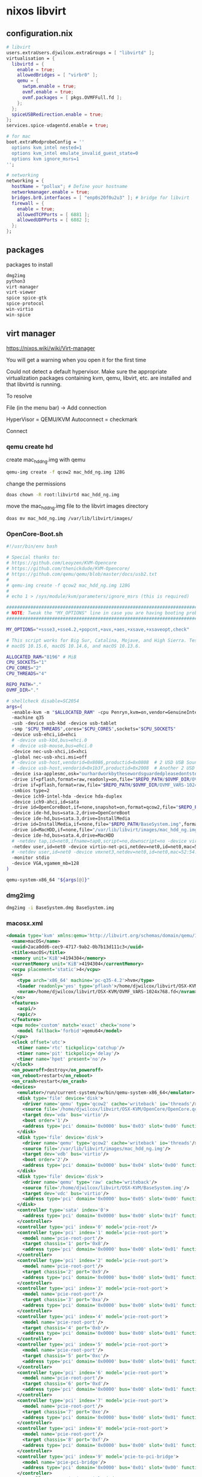 #+STARTUP: content
* nixos libvirt
** configuration.nix

#+begin_src nix
  # libvirt
  users.extraUsers.djwilcox.extraGroups = [ "libvirtd" ];
  virtualisation = {
    libvirtd = {
      enable = true;
      allowedBridges = [ "virbr0" ];
      qemu = {
        swtpm.enable = true;
        ovmf.enable = true;
        ovmf.packages = [ pkgs.OVMFFull.fd ];
      };
    };
    spiceUSBRedirection.enable = true;
  };
  services.spice-vdagentd.enable = true;

  # for mac
  boot.extraModprobeConfig = ''
    options kvm_intel nested=1
    options kvm_intel emulate_invalid_guest_state=0
    options kvm ignore_msrs=1
  '';

  # networking
  networking = {
    hostName = "pollux"; # Define your hostname
    networkmanager.enable = true;
    bridges.br0.interfaces = [ "enp0s20f0u2u3" ]; # bridge for libvirt
    firewall = {
      enable = true;
      allowedTCPPorts = [ 6881 ];
      allowedUDPPorts = [ 6882 ];
    };
  };
#+end_src

** packages

packages to install

#+begin_src nix
dmg2img
python3
virt-manager
virt-viewer
spice spice-gtk
spice-protocol
win-virtio
win-spice
#+end_src

** virt manager

[[https://nixos.wiki/wiki/Virt-manager]]

You will get a warning when you open it for the first time

Could not detect a default hypervisor. Make sure the appropriate virtualization packages containing kvm, qemu, libvirt, etc. are installed and that libvirtd is running.

To resolve

File (in the menu bar) -> Add connection

HyperVisor = QEMU/KVM
Autoconnect = checkmark

Connect

*** qemu create hd

create mac_hdd_ng.img with qemu

#+begin_src sh
qemu-img create -f qcow2 mac_hdd_ng.img 128G
#+end_src

change the permissions

#+begin_src sh
doas chown -R root:libvirtd mac_hdd_ng.img
#+end_src

move the mac_hdd_ng.img file to the libvirt images directory

#+begin_src sh
doas mv mac_hdd_ng.img /var/lib/libvirt/images/
#+end_src

*** OpenCore-Boot.sh

#+begin_src sh
#!/usr/bin/env bash

# Special thanks to:
# https://github.com/Leoyzen/KVM-Opencore
# https://github.com/thenickdude/KVM-Opencore/
# https://github.com/qemu/qemu/blob/master/docs/usb2.txt
#
# qemu-img create -f qcow2 mac_hdd_ng.img 128G
#
# echo 1 > /sys/module/kvm/parameters/ignore_msrs (this is required)

############################################################################
# NOTE: Tweak the "MY_OPTIONS" line in case you are having booting problems!
############################################################################

MY_OPTIONS="+ssse3,+sse4.2,+popcnt,+avx,+aes,+xsave,+xsaveopt,check"

# This script works for Big Sur, Catalina, Mojave, and High Sierra. Tested with
# macOS 10.15.6, macOS 10.14.6, and macOS 10.13.6.

ALLOCATED_RAM="8196" # MiB
CPU_SOCKETS="1"
CPU_CORES="2"
CPU_THREADS="4"

REPO_PATH="."
OVMF_DIR="."

# shellcheck disable=SC2054
args=(
  -enable-kvm -m "$ALLOCATED_RAM" -cpu Penryn,kvm=on,vendor=GenuineIntel,+invtsc,vmware-cpuid-freq=on,"$MY_OPTIONS"
  -machine q35
  -usb -device usb-kbd -device usb-tablet
  -smp "$CPU_THREADS",cores="$CPU_CORES",sockets="$CPU_SOCKETS"
  -device usb-ehci,id=ehci
  # -device usb-kbd,bus=ehci.0
  # -device usb-mouse,bus=ehci.0
  -device nec-usb-xhci,id=xhci
  -global nec-usb-xhci.msi=off
  # -device usb-host,vendorid=0x8086,productid=0x0808  # 2 USD USB Sound Card
  # -device usb-host,vendorid=0x1b3f,productid=0x2008  # Another 2 USD USB Sound Card
  -device isa-applesmc,osk="ourhardworkbythesewordsguardedpleasedontsteal(c)AppleComputerInc"
  -drive if=pflash,format=raw,readonly=on,file="$REPO_PATH/$OVMF_DIR/OVMF_CODE.fd"
  -drive if=pflash,format=raw,file="$REPO_PATH/$OVMF_DIR/OVMF_VARS-1024x768.fd"
  -smbios type=2
  -device ich9-intel-hda -device hda-duplex
  -device ich9-ahci,id=sata
  -drive id=OpenCoreBoot,if=none,snapshot=on,format=qcow2,file="$REPO_PATH/OpenCore/OpenCore.qcow2"
  -device ide-hd,bus=sata.2,drive=OpenCoreBoot
  -device ide-hd,bus=sata.3,drive=InstallMedia
  -drive id=InstallMedia,if=none,file="$REPO_PATH/BaseSystem.img",format=raw
  -drive id=MacHDD,if=none,file="/var/lib/libvirt/images/mac_hdd_ng.img",format=qcow2
  -device ide-hd,bus=sata.4,drive=MacHDD
  # -netdev tap,id=net0,ifname=tap0,script=no,downscript=no -device virtio-net-pci,netdev=net0,id=net0,mac=52:54:00:c9:18:27
  -netdev user,id=net0 -device virtio-net-pci,netdev=net0,id=net0,mac=52:54:00:c9:18:27
  # -netdev user,id=net0 -device vmxnet3,netdev=net0,id=net0,mac=52:54:00:c9:18:27  # Note: Use this line for High Sierra
  -monitor stdio
  -device VGA,vgamem_mb=128
)

qemu-system-x86_64 "${args[@]}"
#+end_src

*** dmg2img

#+begin_src sh
dmg2img -i BaseSystem.dmg BaseSystem.img
#+end_src

*** macosx.xml

#+begin_src xml
<domain type='kvm' xmlns:qemu='http://libvirt.org/schemas/domain/qemu/1.0'>
  <name>macOS</name>
  <uuid>2aca0dd6-cec9-4717-9ab2-0b7b13d111c3</uuid>
  <title>macOS</title>
  <memory unit='KiB'>4194304</memory>
  <currentMemory unit='KiB'>4194304</currentMemory>
  <vcpu placement='static'>4</vcpu>
  <os>
    <type arch='x86_64' machine='pc-q35-4.2'>hvm</type>
    <loader readonly='yes' type='pflash'>/home/djwilcox/libvirt/OSX-KVM/OVMF_CODE.fd</loader>
    <nvram>/home/djwilcox/libvirt/OSX-KVM/OVMF_VARS-1024x768.fd</nvram>
  </os>
  <features>
    <acpi/>
    <apic/>
  </features>
  <cpu mode='custom' match='exact' check='none'>
    <model fallback='forbid'>qemu64</model>
  </cpu>
  <clock offset='utc'>
    <timer name='rtc' tickpolicy='catchup'/>
    <timer name='pit' tickpolicy='delay'/>
    <timer name='hpet' present='no'/>
  </clock>
  <on_poweroff>destroy</on_poweroff>
  <on_reboot>restart</on_reboot>
  <on_crash>restart</on_crash>
  <devices>
    <emulator>/run/current-system/sw/bin/qemu-system-x86_64</emulator>
    <disk type='file' device='disk'>
      <driver name='qemu' type='qcow2' cache='writeback' io='threads'/>
      <source file='/home/djwilcox/libvirt/OSX-KVM/OpenCore/OpenCore.qcow2'/>
      <target dev='vda' bus='virtio'/>
      <boot order='1'/>
      <address type='pci' domain='0x0000' bus='0x03' slot='0x00' function='0x0'/>
    </disk>
    <disk type='file' device='disk'>
      <driver name='qemu' type='qcow2' cache='writeback' io='threads'/>
      <source file='/var/lib/libvirt/images/mac_hdd_ng.img'/>
      <target dev='vdb' bus='virtio'/>
      <boot order='2'/>
      <address type='pci' domain='0x0000' bus='0x04' slot='0x00' function='0x0'/>
    </disk>
    <disk type='file' device='disk'>
      <driver name='qemu' type='raw' cache='writeback'/>
      <source file='/home/djwilcox/libvirt/OSX-KVM/BaseSystem.img'/>
      <target dev='vdc' bus='virtio'/>
      <address type='pci' domain='0x0000' bus='0x05' slot='0x00' function='0x0'/>
    </disk>
    <controller type='sata' index='0'>
      <address type='pci' domain='0x0000' bus='0x00' slot='0x1f' function='0x2'/>
    </controller>
    <controller type='pci' index='0' model='pcie-root'/>
    <controller type='pci' index='1' model='pcie-root-port'>
      <model name='pcie-root-port'/>
      <target chassis='1' port='0x8'/>
      <address type='pci' domain='0x0000' bus='0x00' slot='0x01' function='0x0' multifunction='on'/>
    </controller>
    <controller type='pci' index='2' model='pcie-root-port'>
      <model name='pcie-root-port'/>
      <target chassis='2' port='0x9'/>
      <address type='pci' domain='0x0000' bus='0x00' slot='0x01' function='0x1'/>
    </controller>
    <controller type='pci' index='3' model='pcie-root-port'>
      <model name='pcie-root-port'/>
      <target chassis='3' port='0xa'/>
      <address type='pci' domain='0x0000' bus='0x00' slot='0x01' function='0x2'/>
    </controller>
    <controller type='pci' index='4' model='pcie-root-port'>
      <model name='pcie-root-port'/>
      <target chassis='4' port='0xb'/>
      <address type='pci' domain='0x0000' bus='0x00' slot='0x01' function='0x3'/>
    </controller>
    <controller type='pci' index='5' model='pcie-root-port'>
      <model name='pcie-root-port'/>
      <target chassis='5' port='0xc'/>
      <address type='pci' domain='0x0000' bus='0x00' slot='0x01' function='0x4'/>
    </controller>
    <controller type='pci' index='6' model='pcie-root-port'>
      <model name='pcie-root-port'/>
      <target chassis='6' port='0xd'/>
      <address type='pci' domain='0x0000' bus='0x00' slot='0x01' function='0x5'/>
    </controller>
    <controller type='pci' index='7' model='pcie-root-port'>
      <model name='pcie-root-port'/>
      <target chassis='7' port='0xe'/>
      <address type='pci' domain='0x0000' bus='0x00' slot='0x01' function='0x6'/>
    </controller>
    <controller type='pci' index='8' model='pcie-root-port'>
      <model name='pcie-root-port'/>
      <target chassis='8' port='0xf'/>
      <address type='pci' domain='0x0000' bus='0x00' slot='0x01' function='0x7'/>
    </controller>
    <controller type='pci' index='9' model='pcie-to-pci-bridge'>
      <model name='pcie-pci-bridge'/>
      <address type='pci' domain='0x0000' bus='0x01' slot='0x00' function='0x0'/>
    </controller>
    <controller type='virtio-serial' index='0'>
      <address type='pci' domain='0x0000' bus='0x02' slot='0x00' function='0x0'/>
    </controller>
    <controller type='usb' index='0' model='ich9-ehci1'>
      <address type='pci' domain='0x0000' bus='0x00' slot='0x07' function='0x7'/>
    </controller>
    <controller type='usb' index='0' model='ich9-uhci1'>
      <master startport='0'/>
      <address type='pci' domain='0x0000' bus='0x00' slot='0x07' function='0x0' multifunction='on'/>
    </controller>
    <controller type='usb' index='0' model='ich9-uhci2'>
      <master startport='2'/>
      <address type='pci' domain='0x0000' bus='0x00' slot='0x07' function='0x1'/>
    </controller>
    <controller type='usb' index='0' model='ich9-uhci3'>
      <master startport='4'/>
      <address type='pci' domain='0x0000' bus='0x00' slot='0x07' function='0x2'/>
    </controller>
    <interface type='bridge'>
      <mac address='52:54:00:e6:85:40'/>
      <source bridge='virbr0'/>
      <model type='vmxnet3'/>
      <address type='pci' domain='0x0000' bus='0x09' slot='0x02' function='0x0'/>
    </interface>
    <serial type='pty'>
      <target type='isa-serial' port='0'>
        <model name='isa-serial'/>
      </target>
    </serial>
    <console type='pty'>
      <target type='serial' port='0'/>
    </console>
    <channel type='unix'>
      <target type='virtio' name='org.qemu.guest_agent.0'/>
      <address type='virtio-serial' controller='0' bus='0' port='1'/>
    </channel>
    <input type='mouse' bus='ps2'/>
    <input type='keyboard' bus='ps2'/>
    <graphics type='spice' autoport='yes'>
      <listen type='address'/>
    </graphics>
    <video>
      <model type='virtio' heads='1' primary='yes'>
        <acceleration accel3d='no'/>
      </model>
      <address type='pci' domain='0x0000' bus='0x06' slot='0x00' function='0x0'/>
    </video>
    <memballoon model='none'/>
  </devices>
  <qemu:commandline>
    <qemu:arg value='-device'/>
    <qemu:arg value='isa-applesmc,osk=ourhardworkbythesewordsguardedpleasedontsteal(c)AppleComputerInc'/>
    <qemu:arg value='-smbios'/>
    <qemu:arg value='type=2'/>
    <qemu:arg value='-device'/>
    <qemu:arg value='usb-tablet'/>
    <qemu:arg value='-device'/>
    <qemu:arg value='usb-kbd'/>
    <qemu:arg value='-cpu'/>
    <qemu:arg value='Penryn,kvm=on,vendor=GenuineIntel,+invtsc,vmware-cpuid-freq=on,+ssse3,+sse4.2,+popcnt,+avx,+aes,+xsave,+xsaveopt,check'/>
  </qemu:commandline>
</domain>

#+end_src

copy macOS.xml to

#+begin_src sh
cp macOS.xml ~/libvirt/OSX-KVM
#+end_src

#+begin_src sh
virsh --connect qemu:///system define ~/libvirt/OSX-KVM/macOS.xml
#+end_src

#+begin_src sh
./OpenCore-Boot.sh
#+end_src

** osx-kvm

[[https://nixos.wiki/wiki/OSX-KVM]]

[[https://github.com/kholia/OSX-KVM]]

** windows

[[https://www.youtube.com/watch?v=rCVW8BGnYIc]]

[[https://raw.githubusercontent.com/TechsupportOnHold/Nixos-VM/main/vm.nix]]

